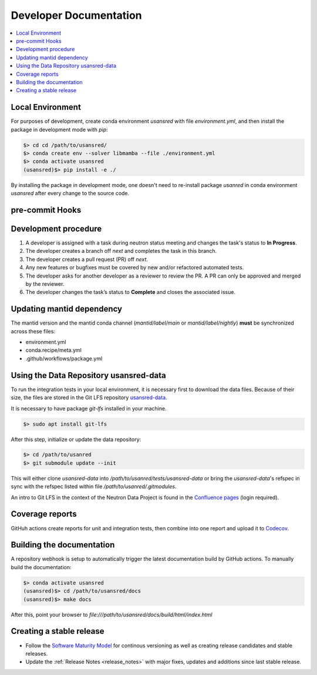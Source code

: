 .. _developer_documentation:

Developer Documentation
=======================

.. contents::
   :local:
   :depth: 1

Local Environment
-----------------
For purposes of development, create conda environment `usansred` with file `environment.yml`, and then
install the package in development mode with `pip`:

.. code-block:: bash

   $> cd cd /path/to/usansred/
   $> conda create env --solver libmamba --file ./environment.yml
   $> conda activate usansred
   (usansred)$> pip install -e ./

By installing the package in development mode, one doesn't need to re-install package `usanred` in conda
environment `usansred` after every change to the source code.

pre-commit Hooks
----------------

Development procedure
---------------------

1. A developer is assigned with a task during neutron status meeting and changes the task's status to **In Progress**.
2. The developer creates a branch off *next* and completes the task in this branch.
3. The developer creates a pull request (PR) off *next*.
4. Any new features or bugfixes must be covered by new and/or refactored automated tests.
5. The developer asks for another developer as a reviewer to review the PR.
   A PR can only be approved and merged by the reviewer.
6. The developer changes the task’s status to **Complete** and closes the associated issue.

Updating mantid dependency
--------------------------
The mantid version and the mantid conda channel (`mantid/label/main` or `mantid/label/nightly`) **must** be
synchronized across these files:

- environment.yml
- conda.recipe/meta.yml
- .github/workflows/package.yml

Using the Data Repository usansred-data
---------------------------------------
To run the integration tests in your local environment, it is necessary first to download the data files.
Because of their size, the files are stored in the Git LFS repository
`usansred-data <https://code.ornl.gov/sns-hfir-scse/infrastructure/test-data/usansred-data>`_.

It is necessary to have package `git-lfs` installed in your machine.

.. code-block:: bash

   $> sudo apt install git-lfs

After this step, initialize or update the data repository:

.. code-block:: bash

   $> cd /path/to/usanred
   $> git submodule update --init

This will either clone `usansred-data` into `/path/to/usanred/tests/usansred-data` or
bring the `usansred-data`'s refspec in sync with the refspec listed within file `/path/to/usanred/.gitmodules`.

An intro to Git LFS in the context of the Neutron Data Project is found in the
`Confluence pages <https://ornl-neutrons.atlassian.net/wiki/spaces/NDPD/pages/19103745/Using+git-lfs+for+test+data>`_
(login required).


Coverage reports
----------------

GitHuh actions create reports for unit and integration tests, then combine into one report and upload it to
`Codecov <https://app.codecov.io/gh/neutrons/usansred>`_.


Building the documentation
--------------------------
A repository webhook is setup to automatically trigger the latest documentation build by GitHub actions.
To manually build the documentation:

.. code-block:: bash

   $> conda activate usansred
   (usansred)$> cd /path/to/usansred/docs
   (usansred)$> make docs

After this, point your browser to
`file:///path/to/usansred/docs/build/html/index.html`


Creating a stable release
-------------------------
- Follow the `Software Maturity Model <https://ornl-neutrons.atlassian.net/wiki/spaces/NDPD/pages/23363585/Software+Maturity+Model>`_ for continous versioning as well as creating release candidates and stable releases.
- Update the :ref:`Release Notes <release_notes>` with major fixes, updates and additions since last stable release.
